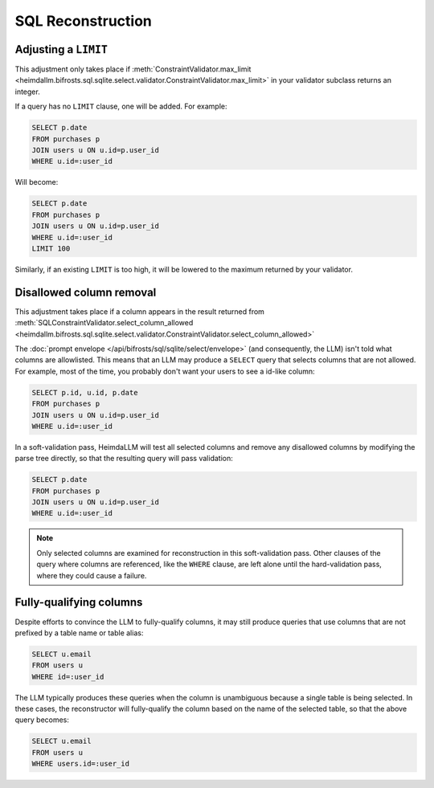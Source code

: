 SQL Reconstruction
==================

Adjusting a ``LIMIT``
*********************

This adjustment only takes place if :meth:`ConstraintValidator.max_limit
<heimdallm.bifrosts.sql.sqlite.select.validator.ConstraintValidator.max_limit>` in
your validator subclass returns an integer.

If a query has no ``LIMIT`` clause, one will be added. For example:

.. code-block:: sql

    SELECT p.date
    FROM purchases p
    JOIN users u ON u.id=p.user_id
    WHERE u.id=:user_id

Will become:

.. code-block:: sql

    SELECT p.date
    FROM purchases p
    JOIN users u ON u.id=p.user_id
    WHERE u.id=:user_id
    LIMIT 100

Similarly, if an existing ``LIMIT`` is too high, it will be lowered to the maximum
returned by your validator.

Disallowed column removal
*************************

This adjustment takes place if a column appears in the result returned from
:meth:`SQLConstraintValidator.select_column_allowed
<heimdallm.bifrosts.sql.sqlite.select.validator.ConstraintValidator.select_column_allowed>`

The :doc:`prompt envelope </api/bifrosts/sql/sqlite/select/envelope>` (and consequently,
the LLM) isn't told what columns are allowlisted. This means that an LLM may produce a
``SELECT`` query that selects columns that are not allowed. For example, most of the
time, you probably don't want your users to see a id-like column:

.. code-block:: sql

    SELECT p.id, u.id, p.date
    FROM purchases p
    JOIN users u ON u.id=p.user_id
    WHERE u.id=:user_id

In a soft-validation pass, HeimdaLLM will test all selected columns and remove any
disallowed columns by modifying the parse tree directly, so that the resulting query
will pass validation:

.. code-block:: sql

    SELECT p.date
    FROM purchases p
    JOIN users u ON u.id=p.user_id
    WHERE u.id=:user_id

.. NOTE::

    Only selected columns are examined for reconstruction in this soft-validation pass.
    Other clauses of the query where columns are referenced, like the ``WHERE`` clause,
    are left alone until the hard-validation pass, where they could cause a failure.

Fully-qualifying columns
************************

Despite efforts to convince the LLM to fully-qualify columns, it may still produce
queries that use columns that are not prefixed by a table name or table alias:

.. code-block:: sql

    SELECT u.email
    FROM users u
    WHERE id=:user_id

The LLM typically produces these queries when the column is unambiguous because a single
table is being selected. In these cases, the reconstructor will fully-qualify the column
based on the name of the selected table, so that the above query becomes:

.. code-block:: sql

    SELECT u.email
    FROM users u
    WHERE users.id=:user_id